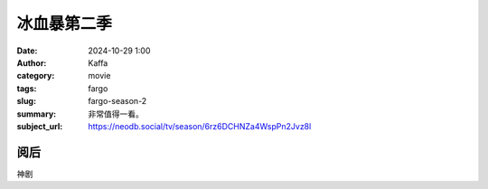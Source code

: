 冰血暴第二季
############################

:date: 2024-10-29 1:00
:author: Kaffa
:category: movie
:tags: fargo
:slug: fargo-season-2
:summary: 非常值得一看。
:subject_url: https://neodb.social/tv/season/6rz6DCHNZa4WspPn2Jvz8l

阅后
===========

神剧